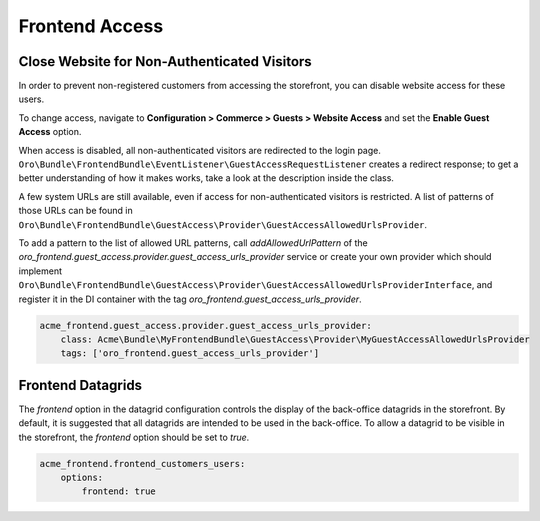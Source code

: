 Frontend Access
===============

Close Website for Non-Authenticated Visitors
--------------------------------------------

In order to prevent non-registered customers from accessing the storefront, you can disable website access for these users.

To change access, navigate to **Configuration > Commerce > Guests > Website Access** and set the **Enable Guest Access** option.

When access is disabled, all non-authenticated visitors are redirected to the login page.
``Oro\Bundle\FrontendBundle\EventListener\GuestAccessRequestListener`` creates a redirect response; to get a better understanding of how it makes works, take a look at the description inside the class.

A few system URLs are still available, even if access for non-authenticated visitors is restricted.
A list of patterns of those URLs can be found in ``Oro\Bundle\FrontendBundle\GuestAccess\Provider\GuestAccessAllowedUrlsProvider``.

To add a pattern to the list of allowed URL patterns, call `addAllowedUrlPattern` of the `oro_frontend.guest_access.provider.guest_access_urls_provider` service or create your own provider which should implement ``Oro\Bundle\FrontendBundle\GuestAccess\Provider\GuestAccessAllowedUrlsProviderInterface``, and register it in the DI container with the tag `oro_frontend.guest_access_urls_provider`.

.. code-block:: yaml


    acme_frontend.guest_access.provider.guest_access_urls_provider:
        class: Acme\Bundle\MyFrontendBundle\GuestAccess\Provider\MyGuestAccessAllowedUrlsProvider
        tags: ['oro_frontend.guest_access_urls_provider']

Frontend Datagrids
------------------

The `frontend` option in the datagrid configuration controls the display of the back-office datagrids in the storefront. By default, it is suggested that all datagrids are intended to be used in the back-office. To allow a datagrid to be visible in the storefront, the `frontend` option should be set to `true`.

.. code-block:: yaml


    acme_frontend.frontend_customers_users:
        options:
            frontend: true

